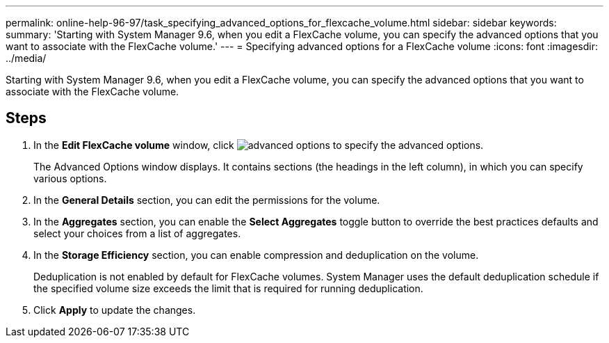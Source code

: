 ---
permalink: online-help-96-97/task_specifying_advanced_options_for_flexcache_volume.html
sidebar: sidebar
keywords: 
summary: 'Starting with System Manager 9.6, when you edit a FlexCache volume, you can specify the advanced options that you want to associate with the FlexCache volume.'
---
= Specifying advanced options for a FlexCache volume
:icons: font
:imagesdir: ../media/

[.lead]
Starting with System Manager 9.6, when you edit a FlexCache volume, you can specify the advanced options that you want to associate with the FlexCache volume.

== Steps

. In the *Edit FlexCache volume* window, click image:../media/advanced_options.gif[] to specify the advanced options.
+
The Advanced Options window displays. It contains sections (the headings in the left column), in which you can specify various options.

. In the *General Details* section, you can edit the permissions for the volume.
. In the *Aggregates* section, you can enable the *Select Aggregates* toggle button to override the best practices defaults and select your choices from a list of aggregates.
. In the *Storage Efficiency* section, you can enable compression and deduplication on the volume.
+
Deduplication is not enabled by default for FlexCache volumes. System Manager uses the default deduplication schedule if the specified volume size exceeds the limit that is required for running deduplication.

. Click *Apply* to update the changes.

